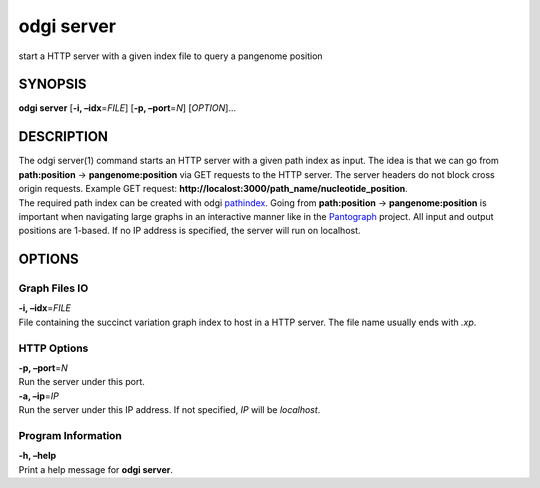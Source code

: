 .. _odgi server:

#########
odgi server
#########

start a HTTP server with a given index file to query a
pangenome position

SYNOPSIS
========

**odgi server** [**-i, –idx**\ =\ *FILE*] [**-p, –port**\ =\ *N*]
[*OPTION*]…

DESCRIPTION
===========

| The odgi server(1) command starts an HTTP server with a given path
  index as input. The idea is that we can go from **path:position** →
  **pangenome:position** via GET requests to the HTTP server. The server
  headers do not block cross origin requests. Example GET request:
  **http://localost:3000/path_name/nucleotide_position**.
| The required path index can be created with odgi
  `pathindex <#odgi_pathindex.adoc#_odgi_pathindex1>`__. Going from
  **path:position** → **pangenome:position** is important when
  navigating large graphs in an interactive manner like in the
  `Pantograph <https://graph-genome.github.io/>`__ project. All input
  and output positions are 1-based. If no IP address is specified, the
  server will run on localhost.

OPTIONS
=======

Graph Files IO
--------------

| **-i, –idx**\ =\ *FILE*
| File containing the succinct variation graph index to host in a HTTP
  server. The file name usually ends with *.xp*.

HTTP Options
------------

| **-p, –port**\ =\ *N*
| Run the server under this port.

| **-a, –ip**\ =\ *IP*
| Run the server under this IP address. If not specified, *IP* will be
  *localhost*.

Program Information
-------------------

| **-h, –help**
| Print a help message for **odgi server**.

..
	EXIT STATUS
	===========
	
	| **0**
	| Success.
	
	| **1**
	| Failure (syntax or usage error; parameter error; file processing
	  failure; unexpected error).
	
	BUGS
	====
	
	Refer to the **odgi** issue tracker at
	https://github.com/pangenome/odgi/issues.
	
	AUTHORS
	=======
	
	**odgi server** was written by Simon Heumos.
